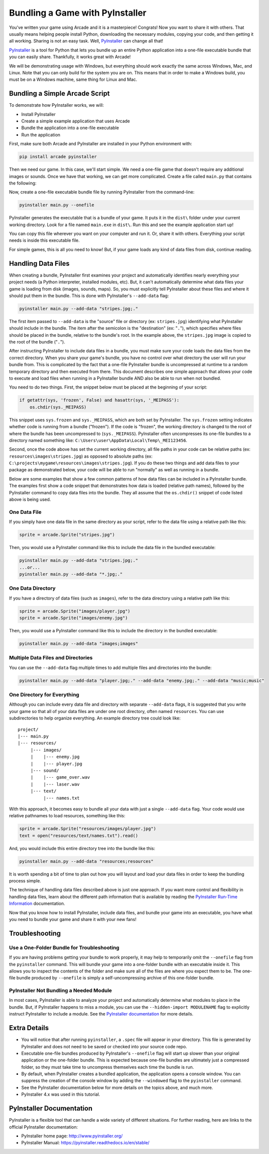 .. _bundle_into_redistributable:

Bundling a Game with PyInstaller
================================

.. image:: ../../images/floppy-disk.svg
    :width: 30%
    :class: right-image

You've written your game using Arcade and it is a masterpiece! Congrats! Now
you want to share it with others. That usually means helping people install
Python, downloading the necessary modules, copying your code, and then getting
it all working. Sharing is not an easy task. Well, PyInstaller_ can change all
that!

PyInstaller_ is a tool for Python that lets you bundle up an entire Python
application into a one-file executable bundle that you can easily share.
Thankfully, it works great with Arcade!

We will be demonstrating usage with Windows, but everything should work exactly
the same across Windows, Mac, and Linux. Note that you can only build for the
system you are on. This means that in order to make a Windows build, you must
be on a Windows machine, same thing for Linux and Mac. 

Bundling a Simple Arcade Script
-------------------------------

.. image:: ../../images/script.svg
    :width: 20%
    :class: right-image

To demonstrate how PyInstaller works, we will:

* Install PyInstaller
* Create a simple example application that uses Arcade
* Bundle the application into a one-file executable
* Run the application

First, make sure both Arcade and PyInstaller are installed in your Python environment with:

.. code-block:: bash

    pip install arcade pyinstaller

Then we need our game. In this case, we'll start simple. We need a one-file game that doesn't require
any additional images or sounds. Once we have that working, we can get more complicated.
Create a file called ``main.py`` that contains the following:

.. code-block:: python
    :caption: Sample game -- main.py

    import arcade

    arcade.open_window(400, 400, "My Game")

    self.clear()
    arcade.draw_circle_filled(200, 200, 100, arcade.color.BLUE)
    arcade.finish_render()

    arcade.run()

Now, create a one-file executable bundle file by running PyInstaller from the command-line:

.. code-block:: bash

    pyinstaller main.py --onefile

PyInstaller generates the executable that is a bundle of your game. It puts it in the ``dist\`` folder under your current working directory. Look for a
file named ``main.exe`` in ``dist\``. Run this and see the example application start up!

You can copy this file wherever you want on your computer and run it. Or, share it with others. Everything your
script needs is inside this executable file.

For simple games, this is all you need to know! But, if your game loads any kind of data files from disk, continue reading.

Handling Data Files
-------------------

.. image:: ../../images/data-files.svg
    :width: 20%
    :class: right-image

When creating a bundle, PyInstaller first examines your project and automatically identifies nearly everything your project needs (a Python interpreter,
installed modules, etc). But, it can't automatically determine what data files your game is loading from disk (images, sounds,
maps). So, you must explicitly tell PyInstaller about these files and where it should put them in the bundle.
This is done with PyInstaller's ``--add-data`` flag:

.. code-block:: bash

    pyinstaller main.py --add-data "stripes.jpg;."

The first item passed to ``--add-data`` is the "source" file or directory (ex: ``stripes.jpg``) identifying what
PyInstaller should include in the bundle. The item after the semicolon is the "destination" (ex: "``.``"), which
specifies where files should be placed in the bundle, relative to the bundle's root. In the example
above, the ``stripes.jpg`` image is copied to the root of the bundle ("``.``").

After instructing PyInstaller to include data files in a bundle, you must make sure your code loads
the data files from the correct directory. When you share your game's bundle, you have no control over what directory
the user will run your bundle from. This is complicated by the fact that a one-file PyInstaller
bundle is uncompressed at runtime to a random temporary directory and then executed from there. This document describes
one simple approach that allows your code to execute and load files when running in a PyInstaller bundle AND also be
able to run when not bundled.

You need to do two things. First, the snippet below must be placed at the beginning of your script:

.. code-block:: python

    if getattr(sys, 'frozen', False) and hasattr(sys, '_MEIPASS'):
        os.chdir(sys._MEIPASS)

This snippet uses ``sys.frozen`` and ``sys._MEIPASS``, which are both set by PyInstaller. The ``sys.frozen`` setting
indicates whether code is running from a bundle ("frozen"). If the code is "frozen", the working
directory is changed to the root of where the bundle has been uncompressed to (``sys._MEIPASS``). PyInstaller often
uncompresses its one-file bundles to a directory named something like: ``C:\Users\user\AppData\Local\Temp\_MEI123456``.

Second, once the code above has set the current working directory, all file paths in your code can be relative
paths (ex: ``resources\images\stripes.jpg``) as opposed to absolute paths (ex:
``C:\projects\mygame\resources\images\stripes.jpg``).  If you do these two things and add data files to
your package as demonstrated below, your code will be able to run "normally" as well as running in a bundle.

Below are some examples that show a few common patterns of how data files can be included in a PyInstaller bundle.
The examples first show a code snippet that demonstrates how data is loaded (relative path names), followed by the
PyInstaller command to copy data files into the bundle.  They all assume that the ``os.chdir()`` snippet
of code listed above is being used.

One Data File
~~~~~~~~~~~~~

If you simply have one data file in the same directory as your script, refer to the data file using a relative path like this:

.. code-block:: python

    sprite = arcade.Sprite("stripes.jpg")

Then, you would use a PyInstaller command like this to include the data file in the bundled executable:

.. code-block:: bash

    pyinstaller main.py --add-data "stripes.jpg;."
    ...or...
    pyinstaller main.py --add-data "*.jpg;."

One Data Directory
~~~~~~~~~~~~~~~~~~

.. image:: ../../images/document-icon.svg
    :width: 20%
    :class: right-image

If you have a directory of data files (such as ``images``), refer to the data directory using a relative path like this:

.. code-block:: python

    sprite = arcade.Sprite("images/player.jpg")
    sprite = arcade.Sprite("images/enemy.jpg")

Then, you would use a PyInstaller command like this to include the directory in the bundled executable:

.. code-block:: bash

    pyinstaller main.py --add-data "images;images"

Multiple Data Files and Directories
~~~~~~~~~~~~~~~~~~~~~~~~~~~~~~~~~~~

You can use the ``--add-data`` flag multiple times to add multiple files and directories into the bundle:

.. code-block:: bash

    pyinstaller main.py --add-data "player.jpg;." --add-data "enemy.jpg;." --add-data "music;music"

One Directory for Everything
~~~~~~~~~~~~~~~~~~~~~~~~~~~~

Although you can include every data file and directory with separate ``--add-data`` flags, it is suggested
that you write your game so that all of your data files are under one root directory, often named ``resources``. You
can use subdirectories to help organize everything. An example directory tree could look like::

    project/
    |--- main.py
    |--- resources/
         |--- images/
         |    |--- enemy.jpg
         |    |--- player.jpg
         |--- sound/
         |    |--- game_over.wav
         |    |--- laser.wav
         |--- text/
              |--- names.txt

With this approach, it becomes easy to bundle all your data with just a single ``--add-data`` flag. Your code
would use relative pathnames to load resources, something like this:

.. code-block:: python

    sprite = arcade.Sprite("resources/images/player.jpg")
    text = open("resources/text/names.txt").read()

And, you would include this entire directory tree into the bundle like this:

.. code-block:: bash

    pyinstaller main.py --add-data "resources;resources"

It is worth spending a bit of time to plan out how you will layout and load your data files in order to keep
the bundling process simple.

The technique of handling data files described above is just one approach. If you want more control and flexibility
in handling data files, learn about the different path information that is available by reading the
`PyInstaller Run-Time Information <https://pyinstaller.readthedocs.io/en/stable/runtime-information.html>`_
documentation.

Now that you know how to install PyInstaller, include data files, and bundle your game into an executable, you
have what you need to bundle your game and share it with your new fans!

Troubleshooting
---------------

.. image:: ../../images/detective.svg
    :width: 30%
    :class: right-image

Use a One-Folder Bundle for Troubleshooting
~~~~~~~~~~~~~~~~~~~~~~~~~~~~~~~~~~~~~~~~~~~

If you are having problems getting your bundle to work properly, it may help to temporarily
omit the ``--onefile`` flag from the ``pyinstaller`` command.  This will bundle your
game into a one-folder bundle with an executable inside it. This allows you to inspect
the contents of the folder and make sure all of the files are where you expect them
to be. The one-file bundle produced by ``--onefile`` is simply a
self-uncompressing archive of this one-folder bundle.

PyInstaller Not Bundling a Needed Module
~~~~~~~~~~~~~~~~~~~~~~~~~~~~~~~~~~~~~~~~

In most cases, PyInstaller is able to analyze your project and automatically determine
what modules to place in the bundle.  But, if PyInstaller happens to miss a module, you can use
the ``--hidden-import MODULENAME`` flag to explicitly instruct PyInstaller to include a module. See the
`PyInstaller documentation <https://pyinstaller.readthedocs.io/en/stable/usage.html#what-to-bundle-where-to-search>`_
for more details.

Extra Details
-------------

* You will notice that after running ``pyinstaller``, a ``.spec`` file will appear in your directory. This file is generated by PyInstaller and does not need to be saved or checked into your source code repo.
* Executable one-file bundles produced by PyInstaller's ``--onefile`` flag will start up slower than your original application or the one-folder bundle. This is expected because one-file bundles are ultimately just a compressed folder, so they must take time to uncompress themselves each time the bundle is run.
* By default, when PyInstaller creates a bundled application, the application opens a console window. You can suppress the creation of the console window by adding the ``--windowed`` flag to the ``pyinstaller`` command.
* See the PyInstaller documentation below for more details on the topics above, and much more.
* PyInstaller 4.x was used in this tutorial.

PyInstaller Documentation
-------------------------

PyInstaller is a flexible tool that can handle a wide variety of different situations.  For further
reading, here are links to the official PyInstaller documentation:

* PyInstaller home page: http://www.pyinstaller.org/
* PyInstaller Manual: https://pyinstaller.readthedocs.io/en/stable/

.. _Arcade: http://arcade.academy
.. _PyInstaller: http://www.pyinstaller.org
.. _Pymunk: http://www.pymunk.org/en/latest/
